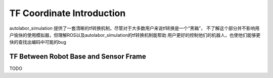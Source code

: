 
===================================
TF Coordinate Introduction
===================================

autolabor_simulation 提供了一套清晰的tf转换机制，尽管对于大多数用户来说tf转换是一个“黑箱”，
不了解这个部分并不影响用户愉快的使用模拟器，但理解ROS以及autolabor_simulation的tf转换机制能帮助
用户更好的控制他们的机器人，也使他们能够更快的查找出编码中可能的bug


TF Between Robot Base and Sensor Frame
==========================================

TODO
